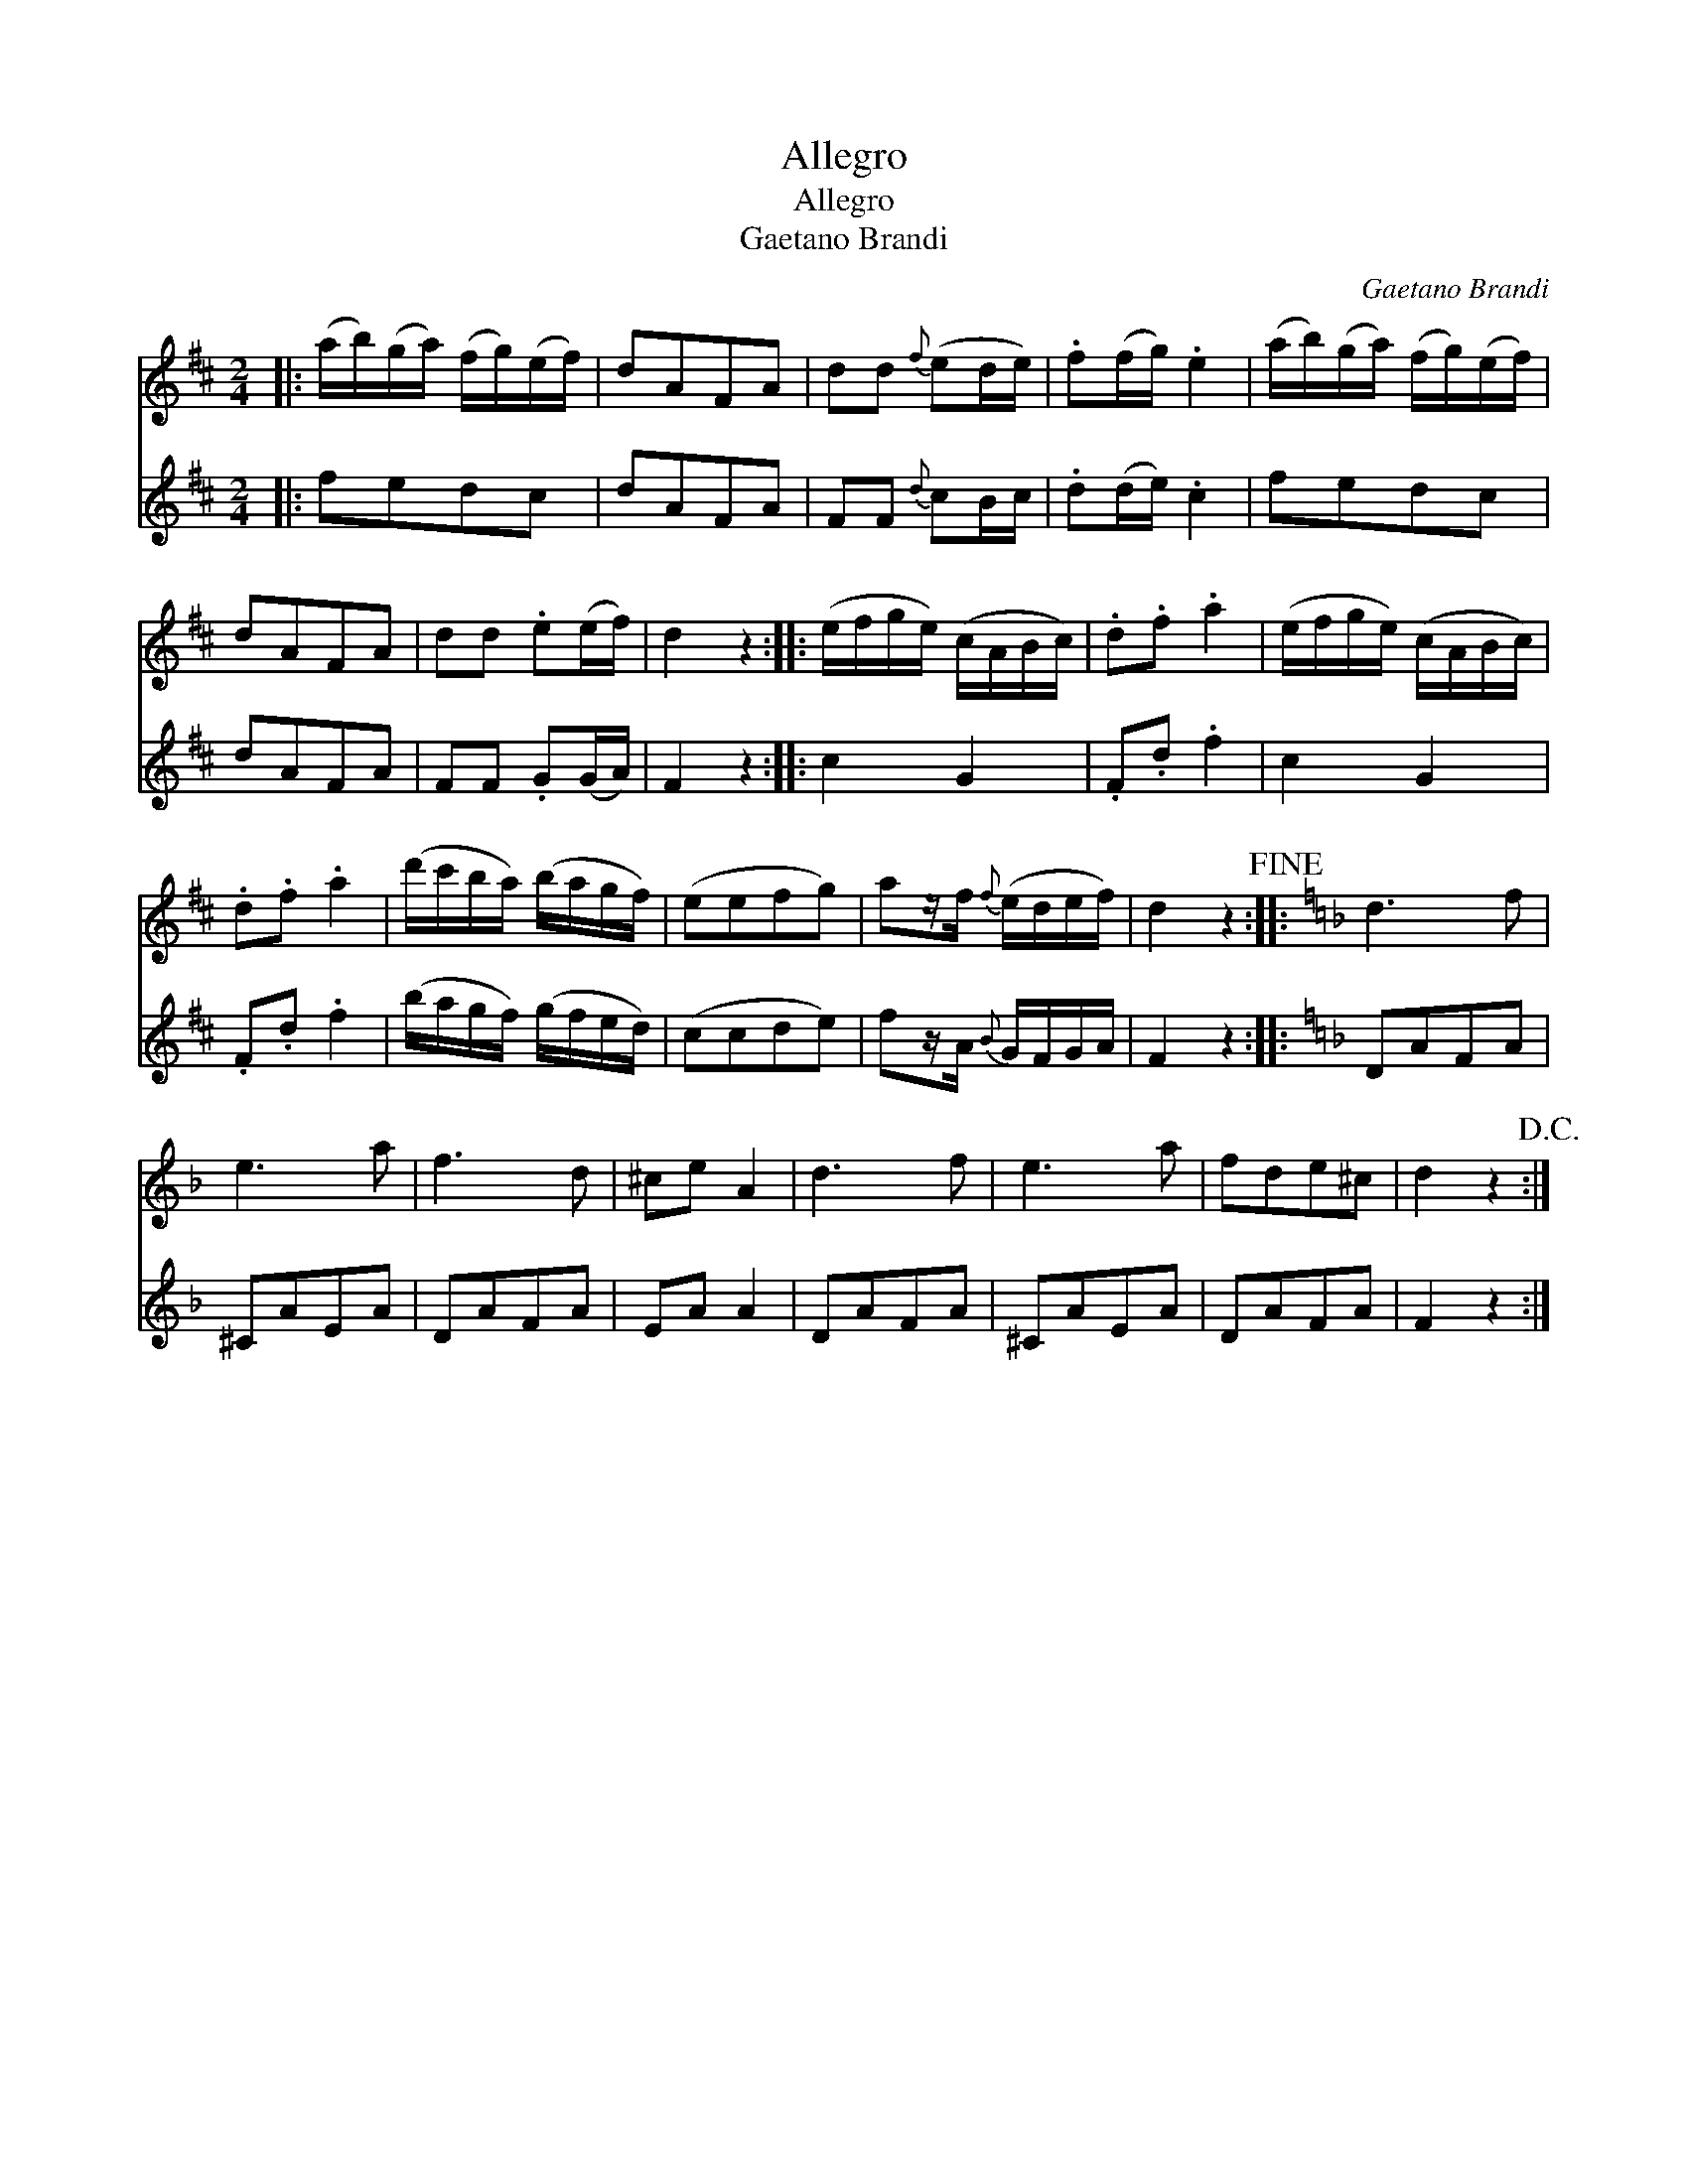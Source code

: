 X:1
T:Allegro
T:Allegro
T:Gaetano Brandi
C:Gaetano Brandi
%%score 1 2
L:1/8
M:2/4
K:D
V:1 treble 
V:2 treble 
V:1
|: (a/b/)(g/a/) (f/g/)(e/f/) | dAFA | dd{f} (ed/e/) | .f(f/g/) .e2 | (a/b/)(g/a/) (f/g/)(e/f/) | %5
 dAFA | dd .e(e/f/) | d2 z2 :: (e/f/g/e/) (c/A/B/c/) | .d.f .a2 | (e/f/g/e/) (c/A/B/c/) | %11
 .d.f .a2 | (d'/c'/b/a/) (b/a/g/f/) | (eefg) | az/f/{f} (e/d/e/f/) | d2 z2!fine! ::[K:Dmin] d3 f | %17
 e3 a | f3 d | ^ce A2 | d3 f | e3 a | fde^c | d2 z2!D.C.! :| %24
V:2
|: fedc | dAFA | FF{d} cB/c/ | .d(d/e/) .c2 | fedc | dAFA | FF .G(G/A/) | F2 z2 :: c2 G2 | %9
 .F.d .f2 | c2 G2 | .F.d .f2 | (b/a/g/f/) (g/f/e/d/) | (ccde) | fz/A/{B} G/F/G/A/ | F2 z2 :: %16
[K:Dmin] DAFA | ^CAEA | DAFA | EA A2 | DAFA | ^CAEA | DAFA | F2 z2 :| %24


